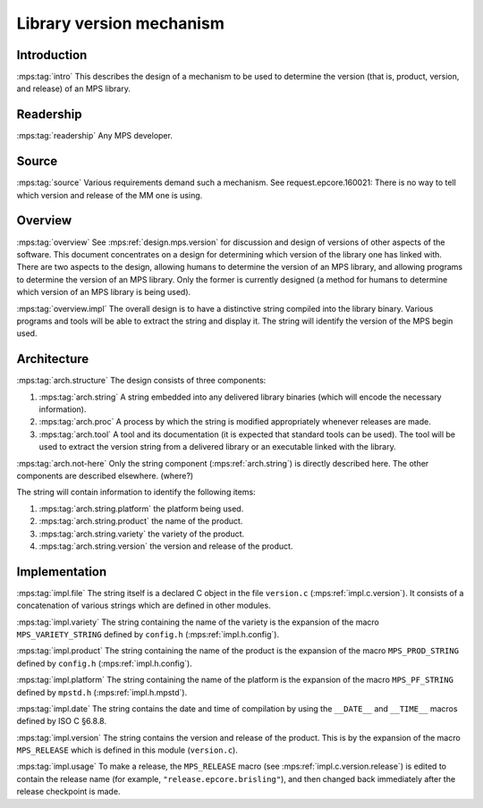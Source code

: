 .. sources:

    `<https://info.ravenbrook.com/project/mps/master/design/version-library/>`_

.. mps:prefix:: design.mps.version-library

Library version mechanism
=========================


Introduction
------------

:mps:tag:`intro` This describes the design of a mechanism to be used
to determine the version (that is, product, version, and release) of
an MPS library.


Readership
----------

:mps:tag:`readership` Any MPS developer.


Source
------

:mps:tag:`source` Various requirements demand such a mechanism. See
request.epcore.160021: There is no way to tell which version and
release of the MM one is using.


Overview
--------

:mps:tag:`overview` See :mps:ref:`design.mps.version` for discussion
and design of versions of other aspects of the software. This document
concentrates on a design for determining which version of the library
one has linked with. There are two aspects to the design, allowing
humans to determine the version of an MPS library, and allowing
programs to determine the version of an MPS library. Only the former
is currently designed (a method for humans to determine which version
of an MPS library is being used).

:mps:tag:`overview.impl` The overall design is to have a distinctive
string compiled into the library binary. Various programs and tools
will be able to extract the string and display it. The string will
identify the version of the MPS begin used.


Architecture
------------

:mps:tag:`arch.structure` The design consists of three components:

1. :mps:tag:`arch.string` A string embedded into any delivered library
   binaries (which will encode the necessary information).

2. :mps:tag:`arch.proc` A process by which the string is modified
   appropriately whenever releases are made.

3. :mps:tag:`arch.tool` A tool and its documentation (it is expected
   that standard tools can be used). The tool will be used to extract
   the version string from a delivered library or an executable linked
   with the library.

:mps:tag:`arch.not-here` Only the string component
(:mps:ref:`arch.string`) is directly described here. The other
components are described elsewhere. (where?)

The string will contain information to identify the following items:

1. :mps:tag:`arch.string.platform` the platform being used.

2. :mps:tag:`arch.string.product` the name of the product.

3. :mps:tag:`arch.string.variety` the variety of the product.

4. :mps:tag:`arch.string.version` the version and release of the product.


Implementation
--------------

:mps:tag:`impl.file` The string itself is a declared C object in the
file ``version.c`` (:mps:ref:`impl.c.version`). It consists of a
concatenation of various strings which are defined in other modules.

:mps:tag:`impl.variety` The string containing the name of the variety
is the expansion of the macro ``MPS_VARIETY_STRING`` defined by
``config.h`` (:mps:ref:`impl.h.config`).

:mps:tag:`impl.product` The string containing the name of the product
is the expansion of the macro ``MPS_PROD_STRING`` defined by
``config.h`` (:mps:ref:`impl.h.config`).

:mps:tag:`impl.platform` The string containing the name of the
platform is the expansion of the macro ``MPS_PF_STRING`` defined by
``mpstd.h`` (:mps:ref:`impl.h.mpstd`).

:mps:tag:`impl.date` The string contains the date and time of
compilation by using the ``__DATE__`` and ``__TIME__`` macros defined
by ISO C §6.8.8.

:mps:tag:`impl.version` The string contains the version and release of
the product. This is by the expansion of the macro ``MPS_RELEASE``
which is defined in this module (``version.c``).

:mps:tag:`impl.usage` To make a release, the ``MPS_RELEASE`` macro
(see :mps:ref:`impl.c.version.release`) is edited to contain the
release name (for example, ``"release.epcore.brisling"``), and then
changed back immediately after the release checkpoint is made.

